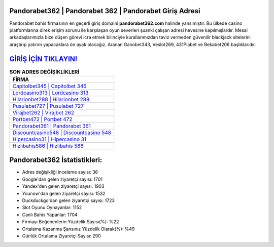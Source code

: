 ﻿Pandorabet362 | Pandorabet 362 | Pandorabet Giriş Adresi
===================================

.. image:: images/pandorabet-giris.jpg
   :width: 600
   
Pandorabet bahis firmasının en geçerli giriş domaini **pandorabet362.com** halinde yansımıştır. Bu ülkede casino platformlarına direk erişim sorunu ile karşılaşan oyun severleri şuanki çalışan adresi hevesine kapılmışlardır. Mesai arkadaşlarımızla bize düşen görevi icra etmek bilinciyle kurallarımızdan taviz vermeden güvenilir blackjack sitelerini araştırıp yatırım yapacaklara ön ayak olacağız. Aranan Ganobet343, Veslot269, 431Piabet ve Bekabet206 başlıklarıdır.

`GİRİŞ İÇİN TIKLAYIN! <https://uclck.me/gonow>`_
==============

.. list-table:: **SON ADRES DEĞİŞİKLİKLERİ**
   :widths: 100
   :header-rows: 1

   * - FİRMA
   * - `Capitolbet345 | Capitolbet 345 <capitolbet345-capitolbet-345-capitolbet-giris-adresi.html>`_
   * - `Lordcasino313 | Lordcasino 313 <lordcasino313-lordcasino-313-lordcasino-giris-adresi.html>`_
   * - `Hilarionbet288 | Hilarionbet 288 <hilarionbet288-hilarionbet-288-hilarionbet-giris-adresi.html>`_	 
   * - `Pusulabet727 | Pusulabet 727 <pusulabet727-pusulabet-727-pusulabet-giris-adresi.html>`_	 
   * - `Virajbet262 | Virajbet 262 <virajbet262-virajbet-262-virajbet-giris-adresi.html>`_ 
   * - `Portbet472 | Portbet 472 <portbet472-portbet-472-portbet-giris-adresi.html>`_
   * - `Pandorabet361 | Pandorabet 361 <pandorabet361-pandorabet-361-pandorabet-giris-adresi.html>`_	 
   * - `Discountcasino548 | Discountcasino 548 <discountcasino548-discountcasino-548-discountcasino-giris-adresi.html>`_
   * - `Hipercasino31 | Hipercasino 31 <hipercasino31-hipercasino-31-hipercasino-giris-adresi.html>`_
   * - `Hızlıbahis586 | Hızlıbahis 586 <hizlibahis586-hizlibahis-586-hizlibahis-giris-adresi.html>`_
	 
Pandorabet362 İstatistikleri:
===================================	 
* Adres değişikliği inceleme sayısı: 36
* Google'dan gelen ziyaretçi sayısı: 1701
* Yandex'den gelen ziyaretçi sayısı: 1903
* Younow'dan gelen ziyaretçi sayısı: 1532
* Duckduckgo'dan gelen ziyaretçi sayısı: 1723
* Slot Oyunu Oynayanlar: 1152
* Canlı Bahis Yapanlar: 1704
* Firmayı Beğenenlerin Yüzdelik Sayısı(%): %22
* Ortalama Kazanma Şansınız Yüzdelik Olarak(%): %49
* Günlük Ortalama Ziyaretçi Sayısı: 290

